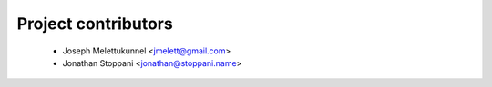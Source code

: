 ====================
Project contributors
====================

 * Joseph Melettukunnel <jmelett@gmail.com>
 * Jonathan Stoppani <jonathan@stoppani.name>
